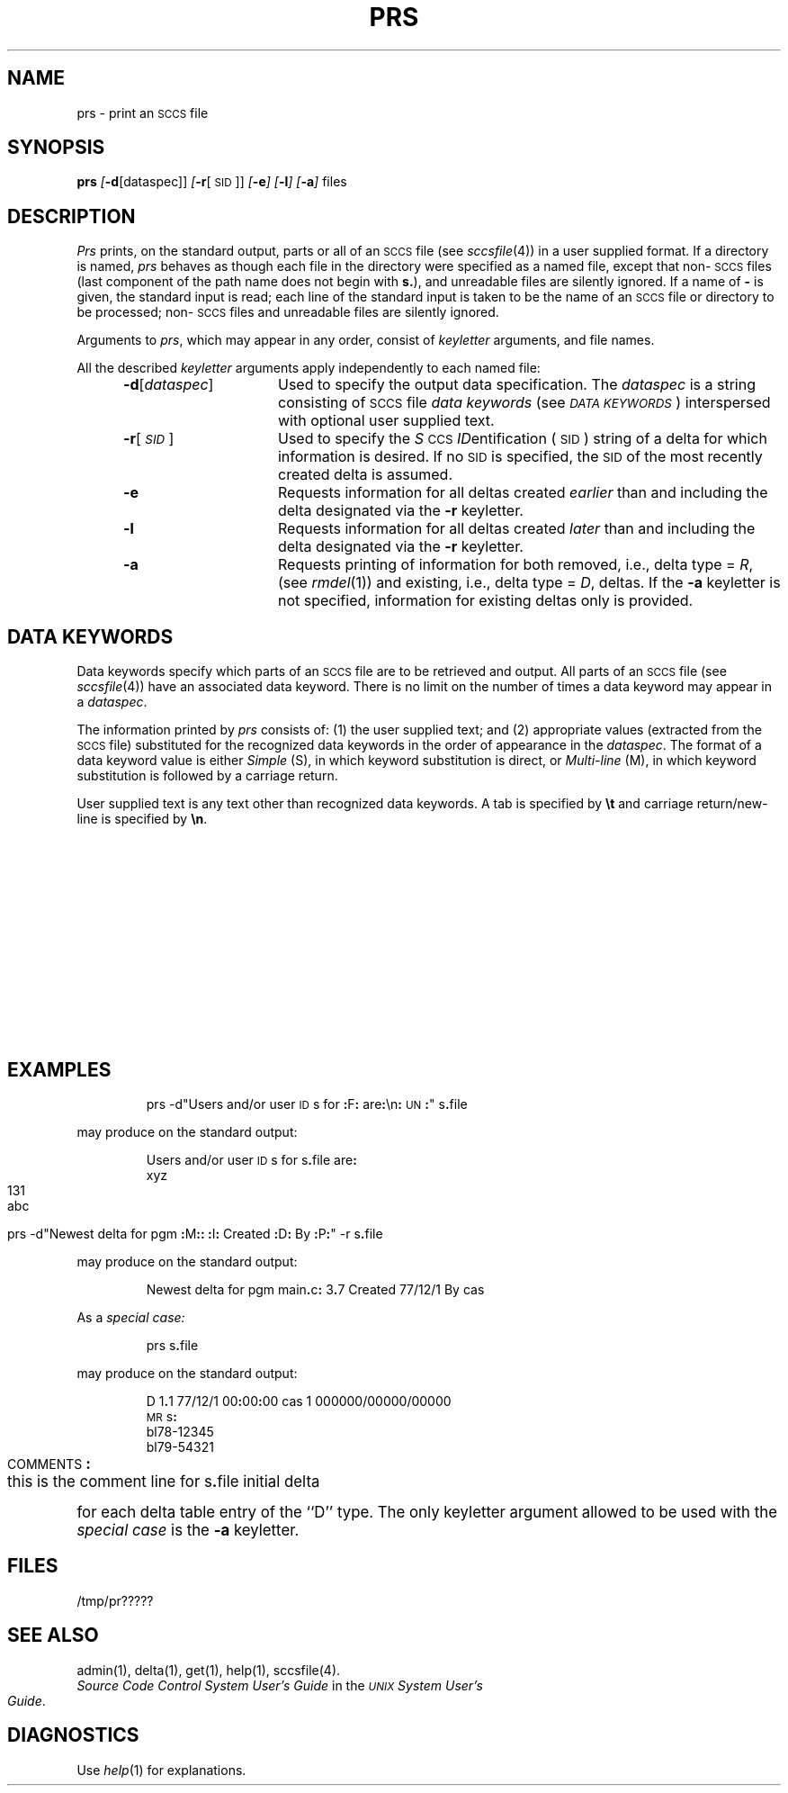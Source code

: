 '\" t
.tr ~
.nr f 0
.bd S B 3
.de SP
.if n .ul
\%[\f3\-\\$1\fP\\c
.if n .ul 0
\\$2\\$3
..
.de SF
.if n .ul
\%[\f3\-\\$1\fP]
.if n .ul 0
..
.de AR
.if \\nf \{ \
.    RE
.    nr f 0 \}
.PP
.RS 5
.TP 15
\f3\-\\$1\\fP
\\$2 \\$3 \\$4 \\$5 \\$6 \\$7 \\$8 \\$9
.nr f 1
..
.de A1
.if \\nf \{ \
.    RE
.    nr f 0 \}
.PP
.RS 5
.TP 15
\f3\-\\$1\fP[\f2\\$2\^\fP]
\\$3 \\$4 \\$5 \\$6 \\$7 \\$8 \\$9
.nr f 1
..
.ds S)  \s-1SCCS\s+1
.ds I)  \s-1SID\s+1
.TH PRS 1
.SH NAME
prs \- print an \s-1SCCS\s+1 file
.SH SYNOPSIS
.B prs
.SP d [dataspec]]
.SP r [\s-1SID\s+1]]
.SF e
.SF l
.SF a
files
.SH DESCRIPTION
.I Prs\^
prints, on the standard output, parts or all of an \*(S) file
(see
.IR sccsfile (4))
in a user supplied format.
If a directory is named,
.I prs\^
behaves as though each file in the directory were
specified as a named file,
except that non-\*(S) files
(last component of the path name does not begin with \f3s.\fP),
and unreadable files
are silently ignored.
If a name of \f3\-\fP is given, the standard input is read;
each line of the standard input is taken to be the name of an \*(S) file
or directory
to be processed;
non-\*(S) files and unreadable files are silently ignored.
.PP
Arguments to
.IR prs ,
which may appear in any order, consist of
.I keyletter\^
arguments, and file names.
.PP
All the described
.I keyletter\^
arguments apply independently to each named file:
.A1 d dataspec Used
to specify the output data specification.
The
.I dataspec\^
is a string consisting of \*(S) file
.I "data keywords\^"
(see
.IR "\s-1DATA KEYWORDS\s+1" )
interspersed with optional user supplied text.
.A1 r \s-1SID\s+1 Used
to specify the
.IR S "\s-1CCS\s+1 " ID entification
(\*(I))
string
of a delta for
which information is desired.
If no \*(I) is specified, the \*(I) of the most recently created delta
is assumed.
.AR e Requests
information for all deltas created
.I earlier\^
than and including the delta designated via the
.B \-r
keyletter.
.AR l Requests
information for all deltas created
.I later\^
than and including the delta designated via the
.B \-r
keyletter.
.AR a Requests
printing of information for both removed,
i.e., delta type =
.IR R ,
(see
.IR rmdel (1))
and existing,
i.e., delta type =
.IR D ,
deltas.
If the
.B \-a
keyletter is not specified,
information for existing deltas only is provided.
.PP
.i0
.SH "DATA KEYWORDS"
Data keywords
specify which parts of an \*(S) file are to be retrieved and output.
All parts of an \*(S) file (see
.IR sccsfile (4))
have an associated data keyword.
There is no limit on the number of times a data keyword
may appear in a
.IR dataspec .
.PP
The information printed by
.I prs\^
consists of:
(1) the user supplied text; and
(2) appropriate values (extracted from the \*(S) file)
substituted for  the  recognized data keywords
in the order of appearance in the \f2dataspec\^\fP.
The format of a data keyword value is either
.I Simple\^
(S), in which
keyword substitution is direct, or
.I "Multi-line\^"
(M), in which keyword substitution is followed
by a carriage return.
.PP
User supplied text
is any text other than
recognized data keywords.
A tab is specified
by \f3\et\fP and carriage return/new-line is specified by \f3\en\fP.
.bp
.in 0
.if t .ps -1
.if t .vs -1p
.TS
center expand ;
c s s s s
cI lIw(20m) cI1 cI1 cI0
c l c c c .
\s+1TABLE 1.\| SCCS Files Data Keywords\s-1
.sp 1.5p
Keyword	Data Item	File Section	Value	Format
\f3:\fPDt\f3:\fP	Delta information	Delta Table	See below*	S
\f3:\fPDL\f3:\fP	T{
Delta line statistics
T}	"	\f3:\fPLi\f3:\fP/\f3:\fPLd\f3:\fP/\f3:\fPLu\f3:\fP	S
\f3:\fPLi\f3:\fP	T{
Lines inserted by Delta
T}	"	nnnnn	S
\f3:\fPLd\f3:\fP	T{
Lines deleted by Delta
T}	"	nnnnn	S
\f3:\fPLu\f3:\fP	T{
Lines unchanged by Delta
T}	"	nnnnn	S
\f3:\fPDT\f3:\fP	Delta type	"	\f2D\^\fP~or~\f2R\^\fP	S
\f3:\fPI\f3:\fP	T{
SCCS ID string (SID)
T}	"	\f3:\fPR\f3:.:\fPL\f3:.:\fPB\f3:.:\fPS\f3:\fP	S
\f3:\fPR\f3:\fP	Release number	"	nnnn	S
\f3:\fPL\f3:\fP	Level number	"	nnnn	S
\f3:\fPB\f3:\fP	Branch number	"	nnnn	S
\f3:\fPS\f3:\fP	Sequence number	"	nnnn	S
\f3:\fPD\f3:\fP	T{
Date Delta created
T}	"	\f3:\fPDy\f3:\fP/\f3:\fPDm\f3:\fP/\f3:\fPDd\f3:\fP	S
\f3:\fPDy\f3:\fP	T{
Year Delta created
T}	"	nn	S
\f3:\fPDm\f3:\fP	T{
Month Delta created
T}	"	nn	S
\f3:\fPDd\f3:\fP	T{
Day Delta created
T}	"	nn	S
\f3:\fPT\f3:\fP	T{
Time Delta created
T}	"	\f3:\fPTh\f3:\fP\f3:\fP:Tm\f3:\fP\f3:\fP:Ts\f3:\fP	S
\f3:\fPTh\f3:\fP	T{
Hour Delta created
T}	"	nn	S
\f3:\fPTm\f3:\fP	T{
Minutes Delta created
T}	"	nn	S
\f3:\fPTs\f3:\fP	T{
Seconds Delta created
T}	"	nn	S
\f3:\fPP\f3:\fP	T{
Programmer who created Delta
T}	"	logname	S
\f3:\fPDS\f3:\fP	T{
Delta sequence number
T}	"	nnnn	S
\f3:\fPDP\f3:\fP	T{
Predecessor Delta seq-no.
T}	"	nnnn	S
\f3:\fPDI\f3:\fP	T{
Seq-no. of deltas incl., excl., ignored
T}	"	\f3:\fPDn\f3:\fP/\f3:\fPDx\f3:\fP/\f3:\fPDg\f3:\fP	S
\f3:\fPDn\f3:\fP	Deltas included (seq #)	"	\f3:\fPDS\f3:\fP~\f3:\fPDS\f3:\fP\|\f3.\^.\^.\fP	S
\f3:\fPDx\f3:\fP	Deltas excluded (seq #)	"	\f3:\fPDS\f3:\fP~\f3:\fPDS\f3:\fP\|\f3.\^.\^.\fP	S
\f3:\fPDg\f3:\fP	Deltas ignored (seq #)	"	\f3:\fPDS\f3:\fP~\f3:\fPDS\f3:\fP\|\f3.\^.\^.\fP	S
\f3:\fPMR\f3:\fP	MR numbers for delta	"	text	M
\f3:\fPC\f3:\fP	Comments for delta	"	text	M
\f3:\fPUN\f3:\fP	User names	User Names	text	M
\f3:\fPFL\f3:\fP	Flag list	Flags	text	M
\f3:\fPY\f3:\fP	Module type flag	"	text	S
\f3:\fPMF\f3:\fP	T{
MR validation flag
T}	"	\f2yes\^\fP~or~\f2no\^\fP	S
\f3:\fPMP\f3:\fP	T{
MR validation pgm name
T}	"	text	S
\f3:\fPKF\f3:\fP	T{
Keyword error/warning flag
T}	"	\f2yes\^\fP~or~\f2no\^\fP	S
\f3:\fPBF\f3:\fP	Branch flag	"	\f2yes\^\fP~or~\f2no\^\fP	S
\f3:\fPJ\f3:\fP	Joint edit flag	"	\f2yes\^\fP~or~\f2no\^\fP	S
\f3:\fPLK\f3:\fP	Locked releases	"	\f3:\fPR\f3:\fP\|\f3.\^.\^.\fP	S
\f3:\fPQ\f3:\fP	User defined keyword	"	text	S
\f3:\fPM\f3:\fP	Module name	"	text	S
\f3:\fPFB\f3:\fP	Floor boundary	"	\f3:\fPR\f3:\fP	S
\f3:\fPCB\f3:\fP	Ceiling boundary	"	\f3:\fPR\f3:\fP	S
\f3:\fPDs\f3:\fP	Default SID	"	\f3:\fPI\f3:\fP	S
\f3:\fPND\f3:\fP	Null delta flag	"	\f2yes\^\fP~or~\f2no\^\fP	S
\f3:\fPFD\f3:\fP	T{
File descriptive text
T}	Comments	text	M
\f3:\fPBD\f3:\fP	Body	Body	text	M
\f3:\fPGB\f3:\fP	Gotten body	"	text	M
\f3:\fPW\f3:\fP	T{
A form of \f2what\^\fP(1) string
T}	N/A	\f3:\fPZ\f3:\fP\f3:\fPM\f3:\fP\et\f3:\fPI\f3:\fP	S
\f3:\fPA\f3:\fP	T{
A form of \f2what\^\fP(1) string
T}	N/A	\f3:\fPZ\f3:\fP\f3:\fPY\f3:\fP~\f3:\fPM\f3:\fP~\f3:\fPI\f3:\fP\f3:\fPZ\f3:\fP	S
\f3:\fPZ\f3:\fP	T{
\f2what\^\fP(1) string delimiter
T}	N/A	@\&(#)	S
\f3:\fPF\f3:\fP	SCCS file name	N/A	text	S
\f3:\fPPN\f3:\fP	SCCS file path name	N/A	text	S
.sp .5v
	* \f3:\fPDt\f3:\fP~=~\f3:\fPDT\f3:\fP~\f3:\fPI\f3:\fP~\f3:\fPD\f3:\fP~\f3:\fPT\f3:\fP~\f3:\fPP\f3:\fP~\f3:\fPDS\f3:\fP~\f3:\fPDP\f3:\fP
.TE
.bp
.if t .ps +1
.if t .vs +1p
.SH EXAMPLES
.IP
prs \-d"Users and/or user \s-1ID\s+1s for \f3:\fPF\f3:\fP are\f3:\fP\en\f3:\fP\s-1UN\s+1\f3:\fP" s\f3.\fPfile
.PP
may produce on the standard output:
.PP
.RS
.nf
Users and/or user \s-1ID\s+1s for s\f3.\fPfile are\f3:\fP
xyz
131
abc
.fi
.RE
.IP
prs \-d"Newest delta for pgm \f3:\fPM\f3:\fP\f3:\fP \f3:\fPI\f3:\fP Created \f3:\fPD\f3:\fP By \f3:\fPP\f3:\fP" \-r s\f3.\fPfile
.PP
may produce on the standard output:
.IP
Newest delta for pgm main\f3.\fPc\f3:\fP 3\f3.\fP7 Created 77/12/1 By cas
.PP
As a \f2special case:\^\fP
.IP
prs s\f3.\fPfile
.PP
may produce on the standard output:
.PP
.RS
.nf
D 1\f3.\fP1 77/12/1 00\f3:\fP00\f3:\fP00 cas 1 000000/00000/00000
\s-1MR\s+1s\f3:\fP
bl78-12345
bl79-54321
\s-1COMMENTS\s+1\f3:\fP
this is the comment line for s\f3.\fPfile initial delta
.fi
.RE
.PP
for each delta table entry of the ``D'' type.
The only keyletter argument allowed to be used with the
.I "special case\^"
is the
.B \-a
keyletter.
.PP
.SH FILES
.RE
.TP 10
/tmp/pr?????
.i0
.SH "SEE ALSO"
admin(1),
delta(1),
get(1),
help(1),
sccsfile(4).
.br
.I "Source Code Control System User's Guide\^"
in the
.IR "\s-1UNIX\s+1 System User's Guide" .
.SH DIAGNOSTICS
Use
.IR help (1)
for explanations.
.tr ~~
.\"	@(#)prs.1	5.2 of 5/18/82
